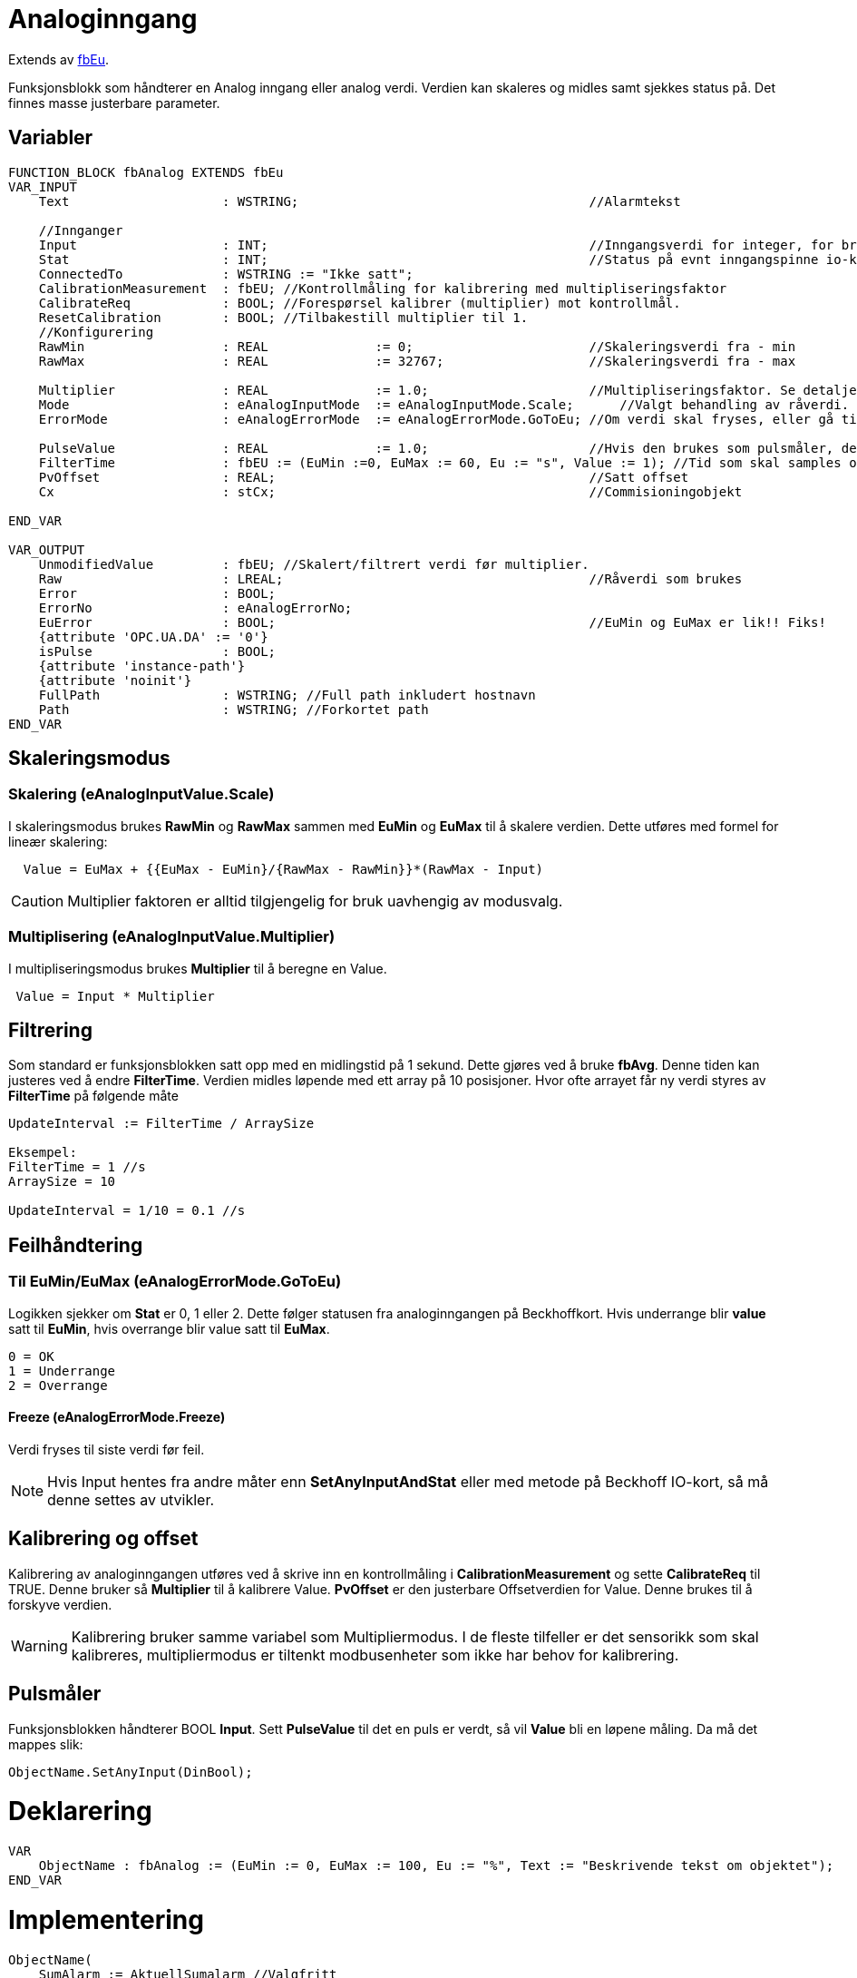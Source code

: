 = Analoginngang

Extends av xref:fbEu.adoc[fbEu].

Funksjonsblokk som håndterer en Analog inngang eller analog verdi.
Verdien kan skaleres og midles samt sjekkes status på. Det finnes masse
justerbare parameter.

== Variabler
[source,]
----
FUNCTION_BLOCK fbAnalog EXTENDS fbEu
VAR_INPUT
    Text                    : WSTRING;                                      //Alarmtekst 
                            
    //Innganger             
    Input                   : INT;                                          //Inngangsverdi for integer, for bruk ved f.eks IO-mapping. Ved behov for andre datatyper som Input, kall "SetInput" eller "SetInputWithStat"
    Stat                    : INT;                                          //Status på evnt inngangspinne io-kort
    ConnectedTo             : WSTRING := "Ikke satt";
    CalibrationMeasurement  : fbEU; //Kontrollmåling for kalibrering med multipliseringsfaktor
    CalibrateReq            : BOOL; //Forespørsel kalibrer (multiplier) mot kontrollmål.
    ResetCalibration        : BOOL; //Tilbakestill multiplier til 1. 
    //Konfigurering         
    RawMin                  : REAL              := 0;                       //Skaleringsverdi fra - min 
    RawMax                  : REAL              := 32767;                   //Skaleringsverdi fra - max 
                            
    Multiplier              : REAL              := 1.0;                     //Multipliseringsfaktor. Se detaljert beskrivelse i funksjonsblokkdokumentasjonen (øverst) 
    Mode                    : eAnalogInputMode  := eAnalogInputMode.Scale;      //Valgt behandling av råverdi. eInputMode.Scale = Vanlig skalering, eInputMode.Multiply = multiplisering med en faktor, eInputMode.None = Ingen behandling mellom input og Pv
    ErrorMode               : eAnalogErrorMode  := eAnalogErrorMode.GoToEu; //Om verdi skal fryses, eller gå til EUMAX ved OVERRANGE og EUMIN ved UNDERRANGE ved feil.                                                               
                                                                            
    PulseValue              : REAL              := 1.0;                     //Hvis den brukes som pulsmåler, dette er verdien av en puls.
    FilterTime              : fbEU := (EuMin :=0, EuMax := 60, Eu := "s", Value := 1); //Tid som skal samples over, i sekunder
    PvOffset                : REAL;                                         //Satt offset
    Cx                      : stCx;                                         //Commisioningobjekt

END_VAR

VAR_OUTPUT
    UnmodifiedValue         : fbEU; //Skalert/filtrert verdi før multiplier. 
    Raw                     : LREAL;                                        //Råverdi som brukes
    Error                   : BOOL;                                         
    ErrorNo                 : eAnalogErrorNo;                                       
    EuError                 : BOOL;                                         //EuMin og EuMax er lik!! Fiks!
    {attribute 'OPC.UA.DA' := '0'}
    isPulse                 : BOOL;
    {attribute 'instance-path'} 
    {attribute 'noinit'} 
    FullPath                : WSTRING; //Full path inkludert hostnavn
    Path                    : WSTRING; //Forkortet path
END_VAR 
----

== Skaleringsmodus

=== Skalering (eAnalogInputValue.Scale)

I skaleringsmodus brukes *RawMin* og *RawMax* sammen med *EuMin* og
*EuMax* til å skalere verdien. Dette utføres med formel for lineær
skalering:

[source,]
----
  Value = EuMax + {{EuMax - EuMin}/{RawMax - RawMin}}*(RawMax - Input) 
----
CAUTION: Multiplier faktoren er alltid tilgjengelig for bruk uavhengig av
modusvalg.



=== Multiplisering (eAnalogInputValue.Multiplier)

I multipliseringsmodus brukes *Multiplier* til å beregne en Value.

[source,]
----
 Value = Input * Multiplier 
----

== Filtrering

Som standard er funksjonsblokken satt opp med en midlingstid på 1
sekund. Dette gjøres ved å bruke *fbAvg*. Denne tiden kan justeres ved å
endre *FilterTime*. Verdien midles løpende med ett array på 10
posisjoner. Hvor ofte arrayet får ny verdi styres av *FilterTime* på
følgende måte

[source,]
----
UpdateInterval := FilterTime / ArraySize

Eksempel: 
FilterTime = 1 //s
ArraySize = 10

UpdateInterval = 1/10 = 0.1 //s
----

== Feilhåndtering

=== Til EuMin/EuMax (eAnalogErrorMode.GoToEu)

Logikken sjekker om *Stat* er 0, 1 eller 2. Dette følger statusen fra
analoginngangen på Beckhoffkort. Hvis underrange blir *value* satt til
*EuMin*, hvis overrange blir value satt til *EuMax*.

[source,]
----
0 = OK
1 = Underrange
2 = Overrange
----

==== Freeze (eAnalogErrorMode.Freeze)

Verdi fryses til siste verdi før feil.

NOTE: Hvis Input hentes fra andre måter enn *SetAnyInputAndStat* eller med
metode på Beckhoff IO-kort, så må denne settes av utvikler.


== Kalibrering og offset

Kalibrering av analoginngangen utføres ved å skrive inn en
kontrollmåling i *CalibrationMeasurement* og sette *CalibrateReq* til
TRUE. Denne bruker så *Multiplier* til å kalibrere Value. *PvOffset* er
den justerbare Offsetverdien for Value. Denne brukes til å forskyve
verdien.

WARNING: Kalibrering bruker samme variabel som Multipliermodus. I de fleste
tilfeller er det sensorikk som skal kalibreres, multipliermodus er
tiltenkt modbusenheter som ikke har behov for kalibrering.

==  Pulsmåler

Funksjonsblokken håndterer BOOL *Input*. Sett *PulseValue* til det en
puls er verdt, så vil *Value* bli en løpene måling. Da må det mappes
slik:

[source,]
----
ObjectName.SetAnyInput(DinBool);
----

= Deklarering

[source,]
----
VAR
    ObjectName : fbAnalog := (EuMin := 0, EuMax := 100, Eu := "%", Text := "Beskrivende tekst om objektet");
END_VAR
----

= Implementering

[source,]
----
ObjectName( 
    SumAlarm := AktuellSumalarm //Valgfritt
);
----

== Mapping mot Beckhoff IO-kort som finnes i nklib

[source,]
----
IoKortNavn.MapToCh1(Map := ObjectName);
----

== Mapping mot Beckhoff IO-kort som IKKE finnes i nklib

[source,]
----
ObjectName.Input    := KildeTilVerdi;
ObjectName.Stat     := StatusTilVerdi;
ObjectName.ConnectedTo  := "Beskrivelse av kilde";
----

== Mapping mot hvilken som helst kilde, inkludert pulsmåler(BOOL)

[,source]
----
ObjectName.SetAnyInputAndStat(KildeTilVerdi, StatusTilVerdi);
ObjectName.ConnectedTo  := "Beskrivelse av kilde";
----
